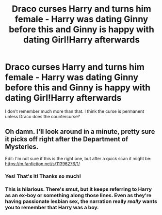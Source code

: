 #+TITLE: Draco curses Harry and turns him female - Harry was dating Ginny before this and Ginny is happy with dating Girl!Harry afterwards

* Draco curses Harry and turns him female - Harry was dating Ginny before this and Ginny is happy with dating Girl!Harry afterwards
:PROPERTIES:
:Author: Freshenstein
:Score: 0
:DateUnix: 1557576064.0
:DateShort: 2019-May-11
:FlairText: What's That Fic?
:END:
I don't remember much more than that. I think the curse is permanent unless Draco does the countercurse?


** Oh damn. I'll look around in a minute, pretty sure it picks off right after the Department of Mysteries.

Edit: I'm not sure if this is the right one, but after a quick scan it might be: [[https://m.fanfiction.net/s/11396276/1/]]
:PROPERTIES:
:Author: rekag3
:Score: 5
:DateUnix: 1557582043.0
:DateShort: 2019-May-11
:END:

*** Yes! That's it! Thanks so much!
:PROPERTIES:
:Author: Freshenstein
:Score: 3
:DateUnix: 1557583552.0
:DateShort: 2019-May-11
:END:


*** This is hilarious. There's smut, but it keeps referring to Harry as an ex-boy or something along those lines. Even as they're having passionate lesbian sex, the narration really /really/ wants you to remember that Harry was a boy.
:PROPERTIES:
:Author: kenneth1221
:Score: 3
:DateUnix: 1557591038.0
:DateShort: 2019-May-11
:END:
